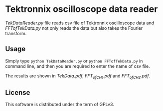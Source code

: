 * Tektronnix oscilloscope data reader

/TekDataReader.py/ file reads csv file of Tektronnix oscilloscope data
and /FFTofTekData.py/ not only reads the data but also takes the
Fourier transform.

** Usage

Simply type ~python TekDataReader.py~ or ~python FFTofTekData.py~ in
command line, and then you are required to enter the name of csv file.

The results are shown in /TekData.pdf/, /FFT_of_CH1.pdf/ and
/FFT_of_CH2.pdf/.

** License

This software is distributed under the term of GPLv3.
